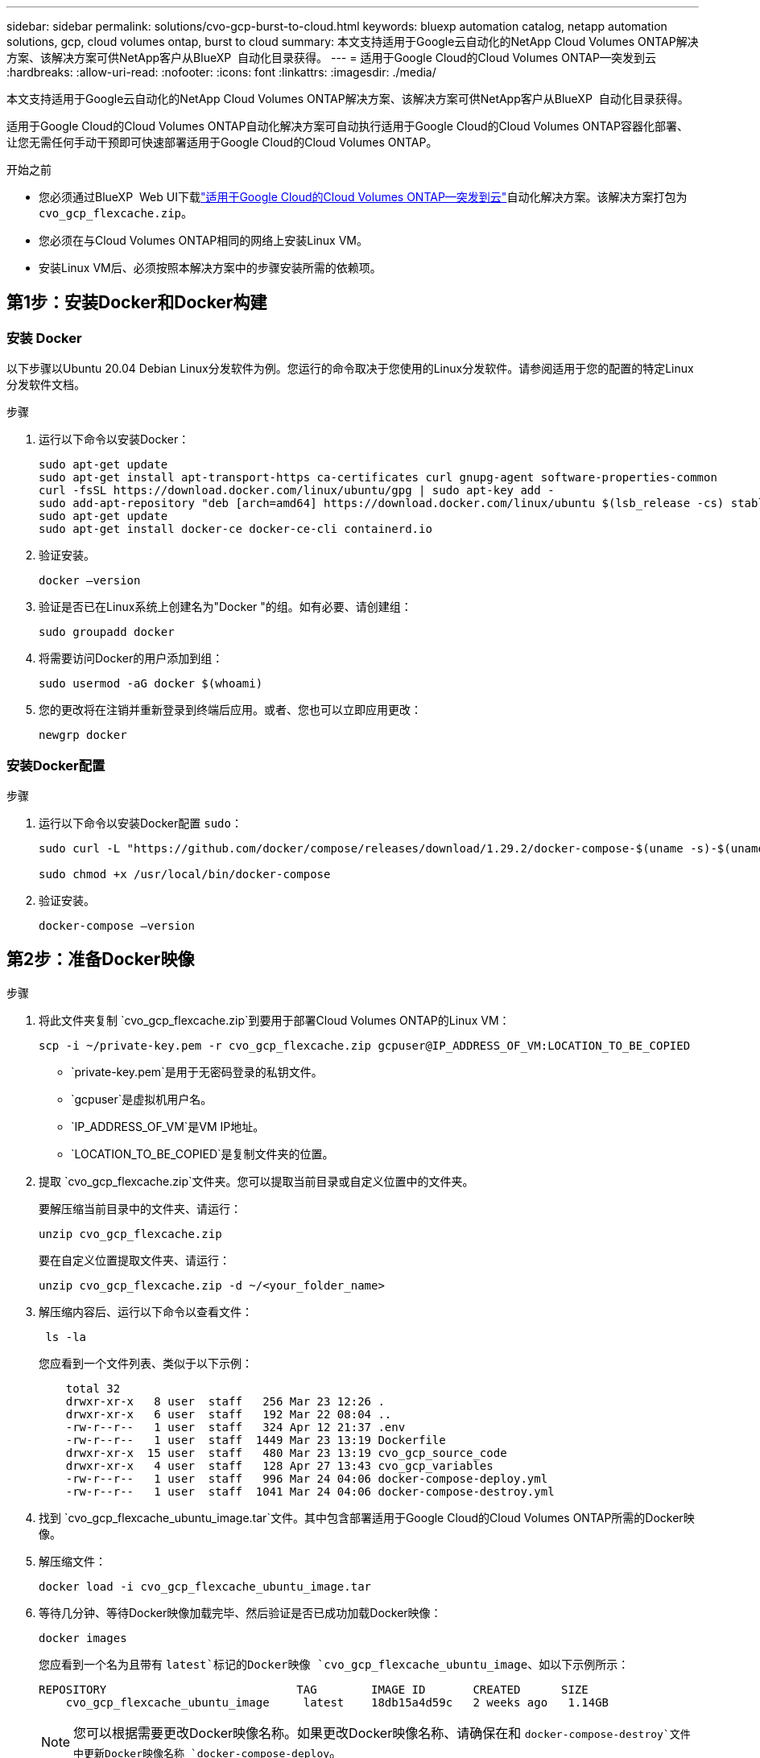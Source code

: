 ---
sidebar: sidebar 
permalink: solutions/cvo-gcp-burst-to-cloud.html 
keywords: bluexp automation catalog, netapp automation solutions, gcp, cloud volumes ontap, burst to cloud 
summary: 本文支持适用于Google云自动化的NetApp Cloud Volumes ONTAP解决方案、该解决方案可供NetApp客户从BlueXP  自动化目录获得。 
---
= 适用于Google Cloud的Cloud Volumes ONTAP—突发到云
:hardbreaks:
:allow-uri-read: 
:nofooter: 
:icons: font
:linkattrs: 
:imagesdir: ./media/


[role="lead"]
本文支持适用于Google云自动化的NetApp Cloud Volumes ONTAP解决方案、该解决方案可供NetApp客户从BlueXP  自动化目录获得。

适用于Google Cloud的Cloud Volumes ONTAP自动化解决方案可自动执行适用于Google Cloud的Cloud Volumes ONTAP容器化部署、让您无需任何手动干预即可快速部署适用于Google Cloud的Cloud Volumes ONTAP。

.开始之前
* 您必须通过BlueXP  Web UI下载link:https://console.bluexp.netapp.com/automationCatalog["适用于Google Cloud的Cloud Volumes ONTAP—突发到云"^]自动化解决方案。该解决方案打包为 `cvo_gcp_flexcache.zip`。
* 您必须在与Cloud Volumes ONTAP相同的网络上安装Linux VM。
* 安装Linux VM后、必须按照本解决方案中的步骤安装所需的依赖项。




== 第1步：安装Docker和Docker构建



=== 安装 Docker

以下步骤以Ubuntu 20.04 Debian Linux分发软件为例。您运行的命令取决于您使用的Linux分发软件。请参阅适用于您的配置的特定Linux分发软件文档。

.步骤
. 运行以下命令以安装Docker：
+
[source, cli]
----
sudo apt-get update
sudo apt-get install apt-transport-https ca-certificates curl gnupg-agent software-properties-common
curl -fsSL https://download.docker.com/linux/ubuntu/gpg | sudo apt-key add -
sudo add-apt-repository "deb [arch=amd64] https://download.docker.com/linux/ubuntu $(lsb_release -cs) stable"
sudo apt-get update
sudo apt-get install docker-ce docker-ce-cli containerd.io
----
. 验证安装。
+
[source, cli]
----
docker –version
----
. 验证是否已在Linux系统上创建名为"Docker "的组。如有必要、请创建组：
+
[source, cli]
----
sudo groupadd docker
----
. 将需要访问Docker的用户添加到组：
+
[source, cli]
----
sudo usermod -aG docker $(whoami)
----
. 您的更改将在注销并重新登录到终端后应用。或者、您也可以立即应用更改：
+
[source, cli]
----
newgrp docker
----




=== 安装Docker配置

.步骤
. 运行以下命令以安装Docker配置 `sudo`：
+
[source, cli]
----
sudo curl -L "https://github.com/docker/compose/releases/download/1.29.2/docker-compose-$(uname -s)-$(uname -m)" -o /usr/local/bin/docker-compose

sudo chmod +x /usr/local/bin/docker-compose
----
. 验证安装。
+
[source, cli]
----
docker-compose –version
----




== 第2步：准备Docker映像

.步骤
. 将此文件夹复制 `cvo_gcp_flexcache.zip`到要用于部署Cloud Volumes ONTAP的Linux VM：
+
[source, cli]
----
scp -i ~/private-key.pem -r cvo_gcp_flexcache.zip gcpuser@IP_ADDRESS_OF_VM:LOCATION_TO_BE_COPIED
----
+
** `private-key.pem`是用于无密码登录的私钥文件。
** `gcpuser`是虚拟机用户名。
** `IP_ADDRESS_OF_VM`是VM IP地址。
** `LOCATION_TO_BE_COPIED`是复制文件夹的位置。


. 提取 `cvo_gcp_flexcache.zip`文件夹。您可以提取当前目录或自定义位置中的文件夹。
+
要解压缩当前目录中的文件夹、请运行：

+
[source, cli]
----
unzip cvo_gcp_flexcache.zip
----
+
要在自定义位置提取文件夹、请运行：

+
[source, cli]
----
unzip cvo_gcp_flexcache.zip -d ~/<your_folder_name>
----
. 解压缩内容后、运行以下命令以查看文件：
+
[source, cli]
----
 ls -la
----
+
您应看到一个文件列表、类似于以下示例：

+
[listing]
----
    total 32
    drwxr-xr-x   8 user  staff   256 Mar 23 12:26 .
    drwxr-xr-x   6 user  staff   192 Mar 22 08:04 ..
    -rw-r--r--   1 user  staff   324 Apr 12 21:37 .env
    -rw-r--r--   1 user  staff  1449 Mar 23 13:19 Dockerfile
    drwxr-xr-x  15 user  staff   480 Mar 23 13:19 cvo_gcp_source_code
    drwxr-xr-x   4 user  staff   128 Apr 27 13:43 cvo_gcp_variables
    -rw-r--r--   1 user  staff   996 Mar 24 04:06 docker-compose-deploy.yml
    -rw-r--r--   1 user  staff  1041 Mar 24 04:06 docker-compose-destroy.yml
----
. 找到 `cvo_gcp_flexcache_ubuntu_image.tar`文件。其中包含部署适用于Google Cloud的Cloud Volumes ONTAP所需的Docker映像。
. 解压缩文件：
+
[source, cli]
----
docker load -i cvo_gcp_flexcache_ubuntu_image.tar
----
. 等待几分钟、等待Docker映像加载完毕、然后验证是否已成功加载Docker映像：
+
[source, cli]
----
docker images
----
+
您应看到一个名为且带有 `latest`标记的Docker映像 `cvo_gcp_flexcache_ubuntu_image`、如以下示例所示：

+
[listing]
----
REPOSITORY                            TAG        IMAGE ID       CREATED      SIZE
    cvo_gcp_flexcache_ubuntu_image     latest    18db15a4d59c   2 weeks ago   1.14GB
----
+

NOTE: 您可以根据需要更改Docker映像名称。如果更改Docker映像名称、请确保在和 `docker-compose-destroy`文件中更新Docker映像名称 `docker-compose-deploy`。





== 第3步：更新JSON文件

在此阶段、您必须使用服务帐户密钥更新此 `cxo-automation-gcp.json`文件、以便对Google Cloud提供程序进行身份验证。

. 创建一个具有部署Cloud Volumes ONTAP和BlueXP  连接器权限的服务帐户。link:https://cloud.google.com/iam/docs/service-accounts-create["了解有关创建服务帐户的更多信息。"^]
. 下载帐户的密钥文件并使用密钥文件信息更新此 `cxo-automation-gcp.json`文件。 `cxo-automation-gcp.json`文件位于文件夹中 `cvo_gcp_variables`。
+
.示例
[listing]
----
{
  "type": "service_account",
  "project_id": "",
  "private_key_id": "",
  "private_key": "",
  "client_email": "",
  "client_id": "",
  "auth_uri": "https://accounts.google.com/o/oauth2/auth",
  "token_uri": "https://oauth2.googleapis.com/token",
  "auth_provider_x509_cert_url": "https://www.googleapis.com/oauth2/v1/certs",
  "client_x509_cert_url": "",
  "universe_domain": "googleapis.com"
}
----
+
文件格式必须与上述格式完全相同。





== 第4步：订阅BlueXP 

您可以在Google云市场中订阅NetApp BlueXP 。

.步骤
. 导航到link:https://console.cloud.google.com/marketplace/product/netapp-cloudmanager/cloud-manager["Google Cloud控制台"^]并选择*订阅NetApp BlueXP *。
. 配置BlueXP  门户以将SaaS订阅导入到BlueXP 。
+
您可以直接从Google Cloud Platform配置此功能。系统将重定向到BlueXP  门户以确认配置。

. 选择*保存*，确认BlueXP  门户中的配置。


有关详细信息，请参见 link:https://docs.netapp.com/us-en/bluexp-setup-admin/task-adding-gcp-accounts.html#associate-a-marketplace-subscription-with-google-cloud-credentials["管理BlueXP的Google Cloud凭据和订阅"^]。



== 第5步：启用所需的Google Cloud API

要部署Cloud Volumes ONTAP和连接器、您必须在项目中启用以下Google Cloud API。

* Cloud Deployment Manager V2 API
* 云日志记录 API
* Cloud Resource Manager API
* 计算引擎 API
* 身份和访问管理（ IAM ） API


link:https://cloud.google.com/apis/docs/getting-started#enabling_apis["了解有关启用 API 的更多信息"^]



== 第6步：创建外部卷

您应创建一个外部卷、以保留Terraform状态文件和其他重要文件。您必须确保文件可供Terraform运行工作流和部署。

.步骤
. 在Docker撰写之外创建外部卷：
+
[source, cli]
----
docker volume create <volume_name>
----
+
示例：

+
[listing]
----
docker volume create cvo_gcp_volume_dst
----
. 使用以下选项之一：
+
.. 向环境文件添加外部卷路径 `.env`。
+
您必须遵循以下所示的确切格式。

+
格式。

+
`PERSISTENT_VOL=path/to/external/volume:/cvo_gcp`

+
示例：
`PERSISTENT_VOL=cvo_gcp_volume_dst:/cvo_gcp`

.. 将NFS共享添加为外部卷。
+
请确保Docker容器可以与NFS共享进行通信、并且已配置正确的权限(例如读/写权限)。

+
... 在Docker编制文件中添加NFS共享路径作为外部卷的路径、如下所示：格式：
+
`PERSISTENT_VOL=path/to/nfs/volume:/cvo_gcp`

+
示例：
`PERSISTENT_VOL=nfs/mnt/document:/cvo_gcp`





. 导航到 `cvo_gcp_variables`文件夹。
+
您应在该文件夹中看到以下文件：

+
** `terraform.tfvars`
** `variables.tf`


. 根据需要更改文件中的值 `terraform.tfvars`。
+
修改文件中的任何变量值时、您必须阅读特定的支持文档 `terraform.tfvars`。根据地区、可用性区域以及适用于Google Cloud的Cloud Volumes ONTAP支持的其他因素、这些值可能会有所不同。其中包括单个节点和高可用性(HA)对的许可证、磁盘大小和VM大小。

+
文件中已定义连接器和Cloud Volumes ONTAP Terraform模块的所有支持变量 `variables.tf`。在添加到文件之前、必须引用文件 `terraform.tfvars`中的变量名称 `variables.tf`。

. 根据您的要求，您可以通过将以下选项设置为或来启用或 `false`禁用FlexCache和FlexClone `true`。
+
以下示例将启用FlexCache和FlexClone：

+
** `is_flexcache_required = true`
** `is_flexclone_required = true`






== 第7步：部署适用于Google Cloud的Cloud Volumes ONTAP

按照以下步骤部署适用于Google Cloud的Cloud Volumes ONTAP。

.步骤
. 从根文件夹中、运行以下命令以触发部署：
+
[source, cli]
----
docker-compose -f docker-compose-deploy.yml up -d
----
+
此时将触发两个容器、第一个容器部署Cloud Volumes ONTAP、第二个容器将遥测数据发送到AutoSupport。

+
第二个容器将等待、直到第一个容器成功完成所有步骤。

. 使用日志文件监控部署过程的进度：
+
[source, cli]
----
docker-compose -f docker-compose-deploy.yml logs -f
----
+
此命令可实时提供输出并捕获以下日志文件中的数据：
`deployment.log`

+
`telemetry_asup.log`

+
您可以通过使用以下环境变量编辑这些日志文件来更改其名称 `.env`：

+
`DEPLOYMENT_LOGS`

+
`TELEMETRY_ASUP_LOGS`

+
以下示例显示了如何更改日志文件名：

+
`DEPLOYMENT_LOGS=<your_deployment_log_filename>.log`

+
`TELEMETRY_ASUP_LOGS=<your_telemetry_asup_log_filename>.log`



.完成后
您可以使用以下步骤删除临时环境并清理在部署过程中创建的项目。

.步骤
. 如果您已部署FlexCache、请在文件中设置以下选项 `terraform.tfvars`、这样将清理FlexCache卷并删除先前创建的临时环境。
+
`flexcache_operation = "destroy"`

+

NOTE: 可能的选项包括 `deploy`和 `destroy`。

. 如果您已部署FlexClone、请在文件中设置以下选项 `terraform.tfvars`、这样将清理FlexClone卷并删除先前创建的临时环境。
+
`flexclone_operation = "destroy"`

+

NOTE: 可能的选项包括 `deploy`和 `destroy`。


